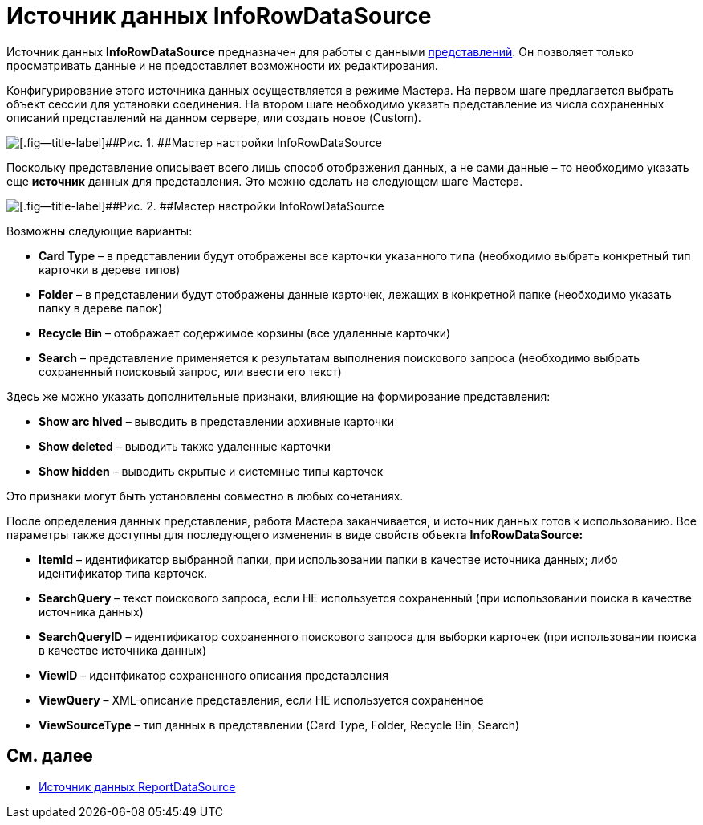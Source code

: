 = Источник данных InfoRowDataSource

Источник данных *InfoRowDataSource* предназначен для работы с данными xref:dm_views.adoc[представлений]. Он позволяет только просматривать данные и не предоставляет возможности их редактирования.

Конфигурирование этого источника данных осуществляется в режиме Мастера. На первом шаге предлагается выбрать объект сессии для установки соединения. На втором шаге необходимо указать представление из числа сохраненных описаний представлений на данном сервере, или создать новое (Custom).

image::dev_card_31.png[[.fig--title-label]##Рис. 1. ##Мастер настройки InfoRowDataSource]

Поскольку представление описывает всего лишь способ отображения данных, а не сами данные – то необходимо указать еще *источник* данных для представления. Это можно сделать на следующем шаге Мастера.

image::dev_card_32.png[[.fig--title-label]##Рис. 2. ##Мастер настройки InfoRowDataSource]

Возможны следующие варианты:

* *Card Type* – в представлении будут отображены все карточки указанного типа (необходимо выбрать конкретный тип карточки в дереве типов)
* *Folder* – в представлении будут отображены данные карточек, лежащих в конкретной папке (необходимо указать папку в дереве папок)
* *Recycle Bin* – отображает содержимое корзины (все удаленные карточки)
* *Search* – представление применяется к результатам выполнения поискового запроса (необходимо выбрать сохраненный поисковый запрос, или ввести его текст)

Здесь же можно указать дополнительные признаки, влияющие на формирование представления:

* *Show arс hived* – выводить в представлении архивные карточки
* *Show deleted* – выводить также удаленные карточки
* *Show hidden* – выводить скрытые и системные типы карточек

Это признаки могут быть установлены совместно в любых сочетаниях.

После определения данных представления, работа Мастера заканчивается, и источник данных готов к использованию. Все параметры также доступны для последующего изменения в виде свойств объекта *InfoRowDataSource:*

* *ItemId* – идентификатор выбранной папки, при использовании папки в качестве источника данных; либо идентификатор типа карточек.
* *SearchQuery* – текст поискового запроса, если НЕ используется сохраненный (при использовании поиска в качестве источника данных)
* *SearchQueryID* – идентификатор сохраненного поискового запроса для выборки карточек (при использовании поиска в качестве источника данных)
* *ViewID* – идентфикатор сохраненного описания представления
* *ViewQuery* – XML-описание представления, если НЕ используется сохраненное
* *ViewSourceType* – тип данных в представлении (Card Type, Folder, Recycle Bin, Search)

== См. далее

* xref:CardsDevCompControlsReportDataSource.adoc[Источник данных ReportDataSource]
